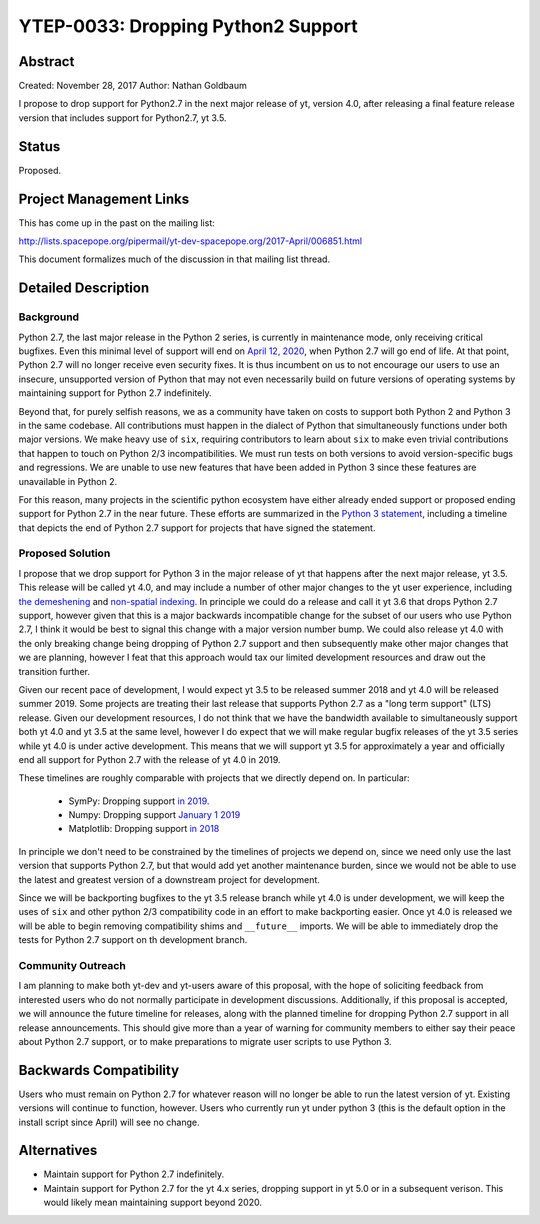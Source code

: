 YTEP-0033: Dropping Python2 Support
===================================

Abstract
--------

Created: November 28, 2017
Author: Nathan Goldbaum

I propose to drop support for Python2.7 in the next major release of yt, version 4.0, after releasing a final feature release version that includes support for Python2.7, yt 3.5.

Status
------

Proposed.

Project Management Links
------------------------

This has come up in the past on the mailing list:

http://lists.spacepope.org/pipermail/yt-dev-spacepope.org/2017-April/006851.html

This document formalizes much of the discussion in that mailing list thread.

Detailed Description
--------------------

Background
^^^^^^^^^^

Python 2.7, the last major release in the Python 2 series, is currently in maintenance mode, only receiving critical bugfixes. Even this minimal level of support will end on `April 12, 2020 <https://www.python.org/dev/peps/pep-0373/>`_, when Python 2.7 will go end of life. At that point, Python 2.7 will no longer receive even security fixes. It is thus incumbent on us to not encourage our users to use an insecure, unsupported version of Python that may not even necessarily build on future versions of operating systems by maintaining support for Python 2.7 indefinitely.

Beyond that, for purely selfish reasons, we as a community have taken on costs to support both Python 2 and Python 3 in the same codebase. All contributions must happen in the dialect of Python that simultaneously functions under both major versions. We make heavy use of ``six``, requiring contributors to learn about ``six`` to make even trivial contributions that happen to touch on Python 2/3 incompatibilities. We must run tests on both versions to avoid version-specific bugs and regressions. We are unable to use new features that have been added in Python 3 since these features are unavailable in Python 2.

For this reason, many projects in the scientific python ecosystem have either already ended support or proposed ending support for Python 2.7 in the near future. These efforts are summarized in the `Python 3 statement <http://www.python3statement.org/>`_, including a timeline that depicts the end of Python 2.7 support for projects that have signed the statement.

Proposed Solution
^^^^^^^^^^^^^^^^^

I propose that we drop support for Python 3 in the major release of yt that happens after the next major release, yt 3.5. This release will be called yt 4.0, and may include a number of other major changes to the yt user experience, including `the demeshening <http://ytep.readthedocs.io/en/latest/YTEPs/YTEP-0032.html>`_ and `non-spatial indexing <http://ytep.readthedocs.io/en/latest/YTEPs/YTEP-0027.html>`_. In principle we could do a release and call it yt 3.6 that drops Python 2.7 support, however given that this is a major backwards incompatible change for the subset of our users who use Python 2.7, I think it would be best to signal this change with a major version number bump. We could also release yt 4.0 with the only breaking change being dropping of Python 2.7 support and then subsequently make other major changes that we are planning, however I feat that this approach would tax our limited development resources and draw out the transition further.

Given our recent pace of development, I would expect yt 3.5 to be released summer 2018 and yt 4.0 will be released summer 2019. Some projects are treating their last release that supports Python 2.7 as a "long term support" (LTS) release. Given our development resources, I do not think that we have the bandwidth available to simultaneously support both yt 4.0 and yt 3.5 at the same level, however I do expect that we will make regular bugfix releases of the yt 3.5 series while yt 4.0 is under active development. This means that we will support yt 3.5 for approximately a year and officially end all support for Python 2.7 with the release of yt 4.0 in 2019.

These timelines are roughly comparable with projects that we directly depend on. In particular:

    * SymPy: Dropping support `in 2019 <https://groups.google.com/d/msg/sympy/3SXUEjeNhrM/wrm9ZSQEAgAJ>`_.
    * Numpy: Dropping support `January 1 2019 <https://github.com/numpy/numpy/blob/master/doc/neps/dropping-python2.7-proposal.rst>`_
    * Matplotlib: Dropping support `in 2018 <https://mail.python.org/pipermail/matplotlib-devel/2017-October/000892.html>`_

In principle we don't need to be constrained by the timelines of projects we depend on, since we need only use the last version that supports Python 2.7, but that would add yet another maintenance burden, since we would not be able to use the latest and greatest version of a downstream project for development.

Since we will be backporting bugfixes to the yt 3.5 release branch while yt 4.0 is under development, we will keep the uses of ``six`` and other python 2/3 compatibility code in an effort to make backporting easier. Once yt 4.0 is released we will be able to begin removing compatibility shims and ``__future__`` imports. We will be able to immediately drop the tests for Python 2.7 support on th development branch.

Community Outreach
^^^^^^^^^^^^^^^^^^

I am planning to make both yt-dev and yt-users aware of this proposal, with the hope of soliciting feedback from interested users who do not normally participate in development discussions. Additionally, if this proposal is accepted, we will announce the future timeline for releases, along with the planned timeline for dropping Python 2.7 support in all release announcements. This should give more than a year of warning for community members to either say their peace about Python 2.7 support, or to make preparations to migrate user scripts to use Python 3.

Backwards Compatibility
-----------------------

Users who must remain on Python 2.7 for whatever reason will no longer be able to run the latest version of yt. Existing versions will continue to function, however. Users who currently run yt under python 3 (this is the default option in the install script since April) will see no change.

Alternatives
------------

* Maintain support for Python 2.7 indefinitely.
* Maintain support for Python 2.7 for the yt 4.x series, dropping support in yt 5.0 or in a subsequent verison. This would likely mean maintaining support beyond 2020.
